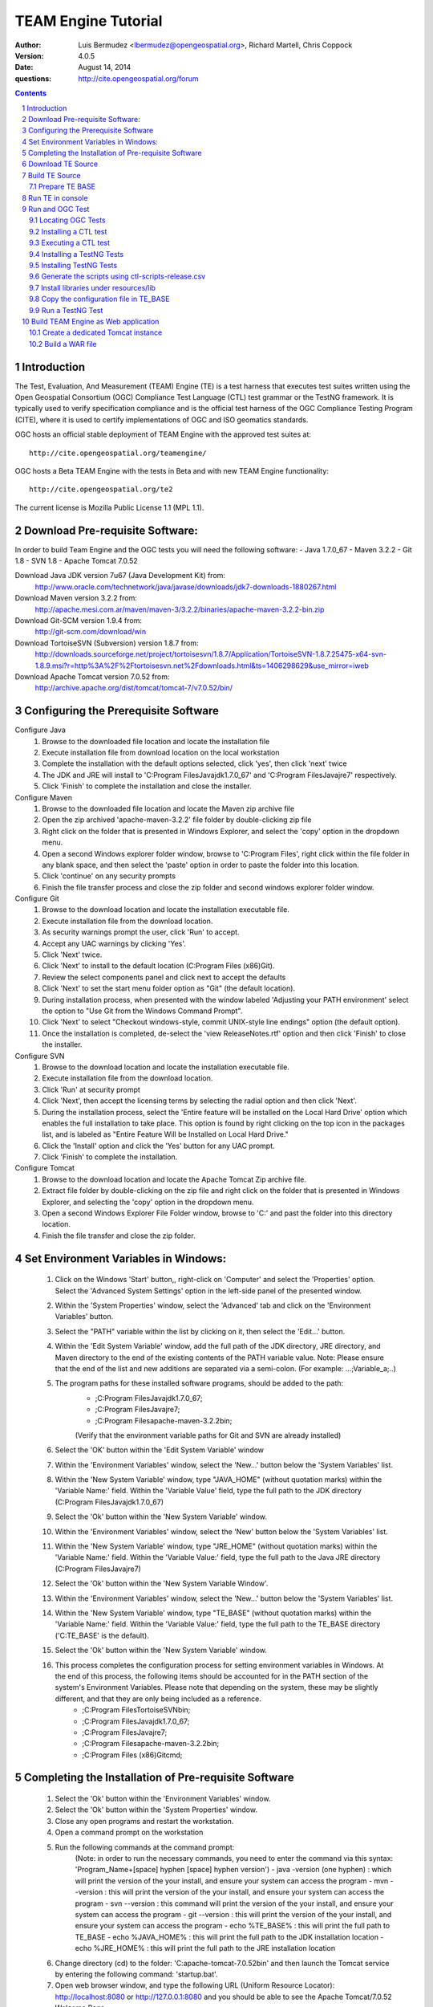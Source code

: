 TEAM Engine Tutorial
####################

:author: Luis Bermudez <lbermudez@opengeospatial.org>, Richard Martell, Chris Coppock
:version: 4.0.5
:date: August 14, 2014
:questions: http://cite.opengeospatial.org/forum

.. contents::

.. footer::

  .. class:: right

    Page ###Page###

.. section-numbering::

.. raw:: pdf
   
   PageBreak oneColumn
   

Introduction
==============


The Test, Evaluation, And Measurement (TEAM) Engine (TE) is a test harness that executes test suites written using the Open Geospatial Consortium (OGC) Compliance Test Language (CTL) test grammar or the TestNG framework.
It is typically used to verify specification compliance and is the official test harness of
the OGC Compliance Testing Program (CITE), where it is used to certify implementations of
OGC and ISO geomatics standards.

OGC hosts an official stable deployment of TEAM Engine with the approved test suites at::

    http://cite.opengeospatial.org/teamengine/

OGC hosts a Beta TEAM Engine with the tests in Beta and with new TEAM Engine functionality::

    http://cite.opengeospatial.org/te2
    
The current license is Mozilla Public License 1.1 (MPL 1.1).    


Download Pre-requisite Software:
==============
In order to build Team Engine and the OGC tests you will need the following software:
- Java 1.7.0_67
- Maven 3.2.2
- Git 1.8
- SVN 1.8
- Apache Tomcat 7.0.52

Download Java JDK version 7u67 (Java Development Kit) from: 
	http://www.oracle.com/technetwork/java/javase/downloads/jdk7-downloads-1880267.html

Download Maven version 3.2.2 from:
	http://apache.mesi.com.ar/maven/maven-3/3.2.2/binaries/apache-maven-3.2.2-bin.zip

Download Git-SCM version 1.9.4 from:
	http://git-scm.com/download/win

Download TortoiseSVN (Subversion) version 1.8.7 from:
	http://downloads.sourceforge.net/project/tortoisesvn/1.8.7/Application/TortoiseSVN-1.8.7.25475-x64-svn-1.8.9.msi?r=http%3A%2F%2Ftortoisesvn.net%2Fdownloads.html&ts=1406298629&use_mirror=iweb

Download Apache Tomcat version 7.0.52 from:
	http://archive.apache.org/dist/tomcat/tomcat-7/v7.0.52/bin/


Configuring the Prerequisite Software
==============
Configure Java
	1. Browse to the downloaded file location and locate the installation file
	2. Execute installation file from download location on the local workstation
	3. Complete the installation with the default options selected, click 'yes', then click 'next' twice
	4. The JDK and JRE will install to 'C:\Program Files\Java\jdk1.7.0_67' and 'C:\Program Files\Java\jre7' respectively.
	5. Click 'Finish' to complete the installation and close the installer.

Configure Maven
	1. Browse to the downloaded file location and locate the Maven zip archive file
	2. Open the zip archived 'apache-maven-3.2.2' file folder by double-clicking zip file
	3. Right click on the folder that is presented in Windows Explorer, and select the 'copy' option in the dropdown menu.
	4. Open a second Windows explorer folder window, browse to 'C:\Program Files\', right click within the file folder in any blank space, and then select the 'paste' option in order to paste the folder into this location.
	5. Click 'continue' on any security prompts 
	6. Finish the file transfer process and close the zip folder and second windows explorer folder window.

Configure Git
	1. Browse to the download location and locate the installation executable file.
	2. Execute installation file from the download location.
	3. As security warnings prompt the user, click 'Run' to accept.
	4. Accept any UAC warnings by clicking 'Yes'.
	5. Click 'Next' twice.
	6. Click 'Next' to install to the default location (C:\Program Files (x86)\Git\).
	7. Review the select components panel and click next to accept the defaults
	8. Click 'Next' to set the start menu folder option as "Git" (the default location).
	9. During installation process, when presented with the window labeled 'Adjusting your PATH environment' select the option to "Use Git from the Windows Command Prompt".
	10. Click 'Next' to select "Checkout windows-style, commit UNIX-style line endings" option (the default option).
	11. Once the installation is completed, de-select the 'view ReleaseNotes.rtf' option and then click 'Finish' to close the installer.

Configure SVN
	1. Browse to the download location and locate the installation executable file.
	2. Execute installation file from the download location.
	3. Click 'Run' at security prompt
	4. Click 'Next', then accept the licensing terms by selecting the radial option and then click 'Next'.
	5. During the installation process, select the 'Entire feature will be installed on the Local Hard Drive' option which enables the full installation to take place. This option is found by right clicking on the top icon in the packages list, and is labeled as "Entire Feature Will be Installed on Local Hard Drive."
	6. Click the 'Install' option and click the 'Yes' button for any UAC prompt.
	7. Click 'Finish' to complete the installation.

Configure Tomcat
	1. Browse to the download location and locate the Apache Tomcat Zip archive file.
	2. Extract file folder by double-clicking on the zip file and right click  on the folder that is presented in Windows Explorer, and selecting the 'copy' option in the dropdown menu.
	3. Open a second Windows Explorer File Folder window, browse to 'C:\' and past the folder into this directory location.
	4. Finish the file transfer and close the zip folder.

Set Environment Variables in Windows:
==============
	1. Click on the Windows 'Start' button,, right-click on 'Computer' and select the 'Properties' option. Select the 'Advanced System Settings' option in the left-side panel of the presented window.
	2. Within the 'System Properties' window, select the 'Advanced' tab and click on the 'Environment Variables' button.
	3. Select the "PATH" variable within the list by clicking on it, then select the 'Edit...' button.
	4. Within the 'Edit System Variable' window, add the full path of the JDK directory, JRE directory, and Maven directory to the end of the existing contents of the PATH variable value. Note: Please ensure that the end of the list and new additions are separated via a semi-colon. (For example: ...;Variable_a;..)
	5. The program paths for these installed software programs, should be added to the path:
		- ;C:\Program Files\Java\jdk1.7.0_67;
		- ;C:\Program Files\Java\jre7;
		- ;C:\Program Files\apache-maven-3.2.2\bin;
		(Verify that the environment variable paths for Git and SVN are already installed) 
	6. Select the 'OK' button within the 'Edit System Variable' window
	7. Within the 'Environment Variables' window, select the 'New...' button below the 'System Variables' list.
	8. Within the 'New System Variable' window, type "JAVA_HOME" (without quotation marks) within the 'Variable Name:' field. Within the 'Variable Value' field, type the full path to the JDK directory (C:\Program Files\Java\jdk1.7.0_67)
	9. Select the 'Ok' button within the 'New System Variable' window.
	10. Within the 'Environment Variables' window, select the 'New' button below the 'System Variables' list. 
	11. Within the 'New System Variable' window, type "JRE_HOME" (without quotation marks) within the 'Variable Name:' field. Within the 'Variable Value:' field, type the full path to the Java JRE directory (C:\Program Files\Java\jre7)
	12. Select the 'Ok' button within the 'New System Variable Window'.
	13. Within the 'Environment Variables' window, select the 'New...' button below the 'System Variables' list.
	14. Within the 'New System Variable' window, type "TE_BASE" (without quotation marks) within the 'Variable Name:' field. Within the 'Variable Value:' field, type the full path to the TE_BASE directory ('C:\TE_BASE' is the default).
	15. Select the 'Ok' button within the 'New System Variable' window.
	16. This process completes the configuration process for setting environment variables in Windows. At the end of this process, the following items should be accounted for in the PATH section of the system's Environment Variables. Please note that depending on the system, these may be slightly different, and that they are only being included as a reference. 
		- ;C:\Program Files\TortoiseSVN\bin;
		- ;C:\Program Files\Java\jdk1.7.0_67;
		- ;C:\Program Files\Java\jre7;
		- ;C:\Program Files\apache-maven-3.2.2\bin;
		- ;C:\Program Files (x86)\Git\cmd;

Completing the Installation of Pre-requisite Software	
==============
	1. Select the 'Ok' button within the 'Environment Variables' window.
	2. Select the 'Ok' button within the 'System Properties' window.
	3. Close any open programs and restart the workstation.
	4. Open a command prompt on the workstation
	5. Run the following commands at the command prompt:
		(Note: in order to run the necessary commands, you need to enter the command via this syntax: 'Program_Name+[space] hyphen [space] hyphen version')
		- java -version (one hyphen) : which will print the version of the your install, and ensure your system can access the program
		- mvn --version : this will print the version of the your install, and ensure your system can access the program
		- svn --version : this command will print the version of the your install, and ensure your system can access the program
		- git --version : this will print the version of the your install, and ensure your system can access the program
		- echo %TE_BASE% : this will print the full path to TE_BASE
		- echo %JAVA_HOME% : this will print the full path to the JDK installation location
		- echo %JRE_HOME% : this will print the full path to the JRE installation location
	6. Change directory (cd) to the folder: 'C:\apache-tomcat-7.0.52\bin' and then launch the Tomcat service by entering the following command: 'startup.bat'.
	7. Open web browser window, and type the following URL (Uniform Resource Locator): http://localhost:8080 or http://127.0.0.1:8080 and you should be able to see the Apache Tomcat/7.0.52 Welcome Page.
	8. Note: If there are any problems with the JRE_HOME shown in the command prompt, double check the System Environment Variables for the JRE_HOME entry declared in the System Environment Variable settings.
	9. Close the web browser window.
	10. In the command prompt, ensuring you are in the working directory 'C:\apache-tomcat-7.0.52\bin', shutdown Tomcat by entering the following command: 'shutdown.bat'.
	11. Running these commands will ensure that all of the pre-requisite software is installed correctly, and will allow you to verify that the Java JDK and JRE were installed to the correct directory.
	12. Now that the configuration is complete, close any open programs and restart the workstation.


Download TE Source
=======================
Change Directory (cd) or browse to a local directory where TE will be downloaded. For example a directory called **repo**::

In Unix:
	$ mkdir repo
	$ cd repo

In Windows:
	c:\> mkdir repo
	Then change directory to repo (c:\> cd repo)


The TE code is located in GitHub: https://github.com/opengeospatial/teamengine. Clone the repository::

	In Unix:
	$ > git clone https://github.com/opengeospatial/teamengine.git
	
	In Windows:
	c:\repo> git clone https://github.com/opengeospatial/teamengine.git

Change directory to c:\repo\teamengine and verify the directory structure by issuing the list directory command (Windows: 'dir', Unix: 'ls')

The directory structure should now be as follows::

		/teamengine/
		├── LICENSE.txt
		├── README.md
		├── README.txt
		├── pom.xml
		├── src
		├── target
		├── teamengine-console
		├── teamengine-core
		├── teamengine-realm
		├── teamengine-resources
		├── teamengine-spi
		└── teamengine-web

List available tags::

At the command prompt type the command 'git tag', which will display the available tags within the Git repository

The tag listing should look similar to this:

	$ git tag
		4.0
		4.0.1
		...
		4.0.5

Switch to a specific tag by typing::

	$ git checkout 4.0.5

Build TE Source
=======================
Ensure you are in the working directory of teamengine::

	$ cd repo/teamengine
	
Build with MAVEN::

	In Unix: $ mvn install
	In Windows: c:\repo\teamengine\> mvn install

It will take few minutes to install, and then a success message will appear after the install::
	
   ...
   [INFO] ------------------------------------------------------------------------
   [INFO] Reactor Summary:
   [INFO] 
   [INFO] TEAM Engine ....................................... SUCCESS [15.912s]
   [INFO] TEAM Engine - Tomcat Realm ........................ SUCCESS [0.617s]
   [INFO] TEAM Engine - Shared Resources .................... SUCCESS [0.317s]
   [INFO] TEAM Engine - Service Providers ................... SUCCESS [0.901s]
   [INFO] TEAM Engine - Core Module ......................... SUCCESS [0.666s]
   [INFO] TEAM Engine - Web Module .......................... SUCCESS [0.731s]
   [INFO] ------------------------------------------------------------------------
   [INFO] BUILD SUCCESS
   [INFO] ------------------------------------------------------------------------
   [INFO] Total time: 20.151s
   [INFO] Finished at: Wed Apr 17 06:42:15 EDT 2013
   [INFO] Final Memory: 20M/81M
   [INFO] ------------------------------------------------------------------------
   

Under each directory  a **target** folder was created, which contains the build folder for each artifact.
The folder **teamengine-console** contains the directory::
	
	└── target
		├── teamengine-console-4.0.5-base.tar.gz
		├── teamengine-console-4.0.5-base.zip
		├── teamengine-console-4.0.5-bin.tar.gz
    	└── teamengine-console-4.0.5-bin.zip

	
Prepare TE BASE
---------------------

Unzip teamengine-console-4.0.5-base.zip in the TE_BASE directory (Note: If previous content exists, click yes to prompts to replace Folders and Files)

In Unix: $ > unzip ~/repo/teamengine/teamengine-console/target/teamengine-console-4.0.5-base.zip -d $TE_BASE

In Windows: Browse in Windows Explorer to c:\repo\teamengine\teamengine-console-4.0.5-base.zip and copy the contents to c:\TE_BASE


TE_BASE directory is structured as follows::

	TE_BASE
	  |-- config.xml             # main configuration file (web app)
	  |-- resources/             # Contains test suite resources (CLI)
	  |-- scripts/               # Contains CTL test suites
	  |   |--- ets.ctl           # Stand-alone script
	  |   +--- {ets}/            # A test suite package
	  |
	  |-- work/                  # teamengine work directory
	  +-- users/
		  +-- {username}/        # user credentials & test runs (web app)


The "resources" sub-directory contains libraries and other resources that are
required to execute a test suite using a command-line shell; it should be structured as indicated below::

	resources/
	  |
	  +-- lib/*.jar

Select a local directory for TE_BASE::

	$ mkdir ~/TE_BASE

You can configure TE_BASE system property or environment variable. For example::

	$ export TE_BASE=~/TE_BASE
	
Unzip teamengine-console-4.0.5-base.zip in the TE_BASE directory::	
	
	$ unzip ~/repo/teamengine/teamengine-console/target/teamengine-console-4.0.5-base.zip -d $TE_BASE
	

Run TE in console
=======================

When running **MAVEN install** the file ``teamengine-console-4.0.5-bin.zip`` was created under the 
**teamengine-console/target**. 

Unzip the zip archive to a new directory **~$/te-install** by conducting the following actions::
(Note: Be aware of the difference in TE_BASE and te-install and the use of uppercase and underscore versus lowercase and hyphens, as the directions are case-sensitive) 

	In Unix:
	$ mkdir ~/te-install
	$ unzip ~/repo/teamengine/teamengine-console/target/teamengine-console-4.0.5-bin.zip -d ~/te-install

	In Windows:
	c:\> mkdir te-install
	Browse in Windows Explorer to: c:\repo\teamengine\teamengine-console-4.0.5-bin.zip and copy the contents of the zip archive into c:\te-install


The **te-install** dir now looks like this::

	.
	├── README.txt
	├── bin
	├── lib
	├── resources
	
Run the example tests::
	
	In Unix:
	$ cd $TE_BASE/scripts/
	$ ~/te-install/bin/unix/test.sh -source=note.ctl

	In Windows:
	c:\> te-install\bin\windows\test.bat -source=c:\TE_BASE\scripts\note.ctl


A window should appear asking for input. Click start to run the test and the test should run and fail, which is the intended result::

	Testing suite note:note-test in Test Mode with defaultResult of Pass ...
	...
	   Test note:main Failed
	Suite note:note-test Failed


Run and OGC Test
=======================

Locating OGC Tests
-----------------------

OGC Tests can be written either in CTL (Compliance Test Language) or TestNG. Tests are located at the public OGC SVN Repository:

CTL tests are located at:
   https://svn.opengeospatial.org/ogc-projects/cite/scripts/
   
TestNG test are located at:
   https://svn.opengeospatial.org/ogc-projects/cite/ets

This is the list of the current test and the language they are built in:

	* Catalogue Service - Web (CSW)	2.0.2	- CTL
	* Geography Markup Language (GML)	3.2.1	- TestNG
	* OGC KML	2.2	- TestNG
	* OWS Context (OWC)	1.0 - TestNG
	* Sensor Model Language (SensorML)	1.0.1	- CTL
	* Sensor Observation Service (SOS)	1.0.0	- CTL
	* Sensor Observation Service (SOS)	2.0	r6	- CTL
	* Sensor Planning Service (SPS)	1.0		- CTL
	* Sensor Planning Service (SPS)	2.0	- CTL
	* Simple Feature Access - SQL (SFS)	1.1		- CTL
	* Simple Feature Access - SQL (SFS)	1.2.1	- CTL
	* Web Coverage Service (WCS)	1.0.0	- CTL
	* Web Coverage Service (WCS)	1.1.1	- CTL
	* Web Coverage Service (WCS)	2.0.1	- CTL
	* Web Coverage Service - Earth Observation Profile	1.0 	- CTL
	* Web Feature Service (WFS)	1.0.0	- CTL
	* Web Feature Service (WFS)	1.1.0	- CTL
	* Web Feature Service (WFS)	2.0	- TestNG
	* Web Map Server (WMS) - Client	1.3.0	- CTL
	* Web Map Service (WMS)	1.1.1	- CTL
	* Web Map Service (WMS)	1.3.0	- CTL
	* Web Map Service - SLD Profile (WMS-SLD)	1.1.0	- CTL
	* Web Map Tile Service (WMTS)	1.0.0	- CTL
	* Web Processing Service (WPS)	1.0.0	- CTL 


Installing a CTL test
-----------------------

Browse to a URL for a test for download. For example for CSW 2.0.2 r10:
	https://svn.opengeospatial.org/ogc-projects/cite/scripts/csw/2.0.2/tags/r10/

Install the test under scripts::
(Note: The example svn command will do a clean download of the csw 2.0.2 test to the ~/$TE_BASE/scripts/csw-2.0.2 directory)
	
	In Unix:
	$ svn -q export https://svn.opengeospatial.org/ogc-projects/cite/scripts/csw/2.0.2/tags/r10/ $TE_BASE/scripts/csw-2.0.2
	
	In Windows:
	In a command prompt window, change directory to the c:\repo location, before executing the svn command in the next step.
	c:\> svn -q export https://svn.opengeospatial.org/ogc-projects/cite/scripts/csw/2.0.2/tags/r10 (insert one space here) c::\TE_BASE\scripts\csw-2.0.2


The scripts directory should look as follows::

	scripts/
	├── csw-2.0.2
	│   ├── config.xml
	│   ├── data
	│   ├── resources
	│   ├── src
	│   └── web
	└── note.ctl



Executing a CTL test
---------------------

To run the CSW 2.0.2 test do the following::
	In Unix:
	$ cd $TE_BASE/scripts
	$ ~/te-install/bin/unix/test.sh -source=csw-2.0.2/src/main.xml

	In Windows:
	c:\> te-install\bin\windows\test.bat -source=c:\TE_BASE\scripts\csw-2.0.2\src\main.xml


A window form asking the user to provide more information should appear. For example asking for the getCapabilities URL.

The `OGC Reference Implementations Page <http://cite.opengeospatial.org/reference>`_ provides
examples of services that can be exercised.

For example for CSW 2.0.2 PyCSW:

	http://demo.pycsw.org/cite/csw?service=CSW&version=2.0.2&request=GetCapabilities

The result should be a successful pass::

	...
			Test csw:capability-tests Passed
	   Test csw:Main Passed
	Suite csw:csw-2.0.2-compliance-suite Passed
	

Installing a TestNG Tests	
---------------------------

Checkout the test from the OGC SVN repository:
	https://svn.opengeospatial.org/ogc-projects/cite/ets/testng/

For example to checkout KML 2.2 in an svn directory::
	In Unix:
	$ cd ~/
	$ svn mkdir svn
	$ svn -q export https://svn.opengeospatial.org/ogc-projects/cite/ets/testng/ets-kml22/tags/2.2-r9/ ~/svn/kml22
	
	In Windows:
	c:\> cd repo
	c:\repo> mkdir svn
	c:\repo\> cd svn
	c:\repo\svn> svn -q export https://svn.opengeospatial.org/ogc-projects/cite/ets/testng/ets-kml22/tags/2.2-r9/


This is the structure under the svn directory::

	svn/
	└── kml22
		├── LICENSE.txt
		├── pom.xml
		└── src

Execute mvn Install::
	
	$ mvn install
	
The directory should now contain a **target** folder with the build::

	/kml22/target/
	├── ets-kml22-2.2-r9-ctl-scripts.zip
	├── ets-kml22-2.2-r9-deps.zip
	...

Unzip the ctl-scripts to TE_BASE::
	
	In Unix:
	$ cd ~/svn/kml22/target
	$ unzip ets-kml22-2.2-r9-ctl-scripts.zip -d $TE_BASE/scripts/kml22

	In Windows:
	Browse in Windows Explorer to c:\repo\svn\2.2-r9\target>
	Extract the files from ets-kml22-2.2-r9-ctl-scripts.zip into c:\TE_BASE\scripts\kml22


Copy the libraries into TE_BASE/resources/lib/::
	
	In Unix:
	$ cd ~/svn/kml22/target
	$ unzip ets-kml22-2.2-r9-deps.zip -d jars
	$ cp jars/*.jar $TE_BASE/resources/lib/

	In Windows:
	Browse in Windows Explorer to c:\repo\svn\2.2-r9\target>
	Extract the files from ets-kml22-2.2-r9-deps.zip into c:\TE_BASE\resources\lib\


Run the test::
	
	In Unix:
	$ cd $TE_BASE/scripts/
	$ ~/te-install/bin/unix/test.sh -source=kml22/kml22/2.2/kml22-suite.ctl
	
	In Windows:
	At the command prompt, type the command: c:\> te-install\bin\windows\test.bat -source=c:\TE_BASE\scripts\kml22\2.2\kml22-suite.ctl

When the windows appears, the user provides the test URL they want to evaluate or can close the windows to cancel the test.
	


Installing TestNG Tests
--------------------------

The **ets-resources** branch in the OGC SVN (https://svn.opengeospatial.org/ogc-projects/cite/ets/ets-resources/tags/) contains  
all the mvn artifacts required to install TestNG tests. Check the dates to ensure you are downloading the desired version.

Checkout ets-resources::
	
	In Unix:
	$ svn -q export https://svn.opengeospatial.org/ogc-projects/cite/ets/ets-resources/tags/14.03.20/ -d ~/svn/ets-resources

	In Windows:
	Change directory to c:\repo\svn>
	c:\repo\svn> mkdir ets-resources
	c:\repo\svn> cd ets-resources
	c:\repo\svn\ets-resources> svn -q export https://svn.opengeospatial.org/ogc-projects/cite/ets/ets-resources/tags/14.04.16/
	
This is new directory structure under **ets**::

	/svn/ets-resources
	├── pom.xml
	└── src
		└── main
			├── assembly
			│   └── dist.xml
			└── config
				├── ctl-scripts-release.csv
				└── teamengine
					├── config-approved.xml
					└── config.xml

	
Navigate to the **\repo\svn\ets-resources\14.04.16\** directory and execute the install command::
	
	$ mvn install

Maven generates a zip file: ets-resources-14.04.16.zip	

The following is the directory structure under target::

    ~repo/svn/ets-resources/target/
	├── archive-tmp
	├── config-approved.xml
	├── config.xml
	├── ctl-scripts-release.csv
	├── ets-resources-14.03.20.tar.gz
	├── ets-resources-14.03.20.zip
	├── lib
	└── surefire

Unzip it::
	
	In Unix:
	$ unzip ets-resources-14.03.20.zip

	In Windows:
	Browse in Windows Explorer to c:\repo\svn\ets-resources\14.04.16\target\ folder
	Extract the contents of the ets-resources-14.04.16.zip file into c:\repo\svn\ets-resources\14.04.16\target\ folder (current folder directory)


It creates the following directory::

	.
	├── archive-tmp
	├── config-approved.xml
	├── config.xml
	├── ctl-scripts-release.csv
	├── ets-resources-14.03.20.tar.gz
	├── ets-resources-14.03.20.zip
	├── lib
	└── surefire
	

	
Generate the scripts using ctl-scripts-release.csv
------------------------------------------------------
The ctl.csv file (ctl-scripts-release.csv) includes entries for the latest developmental versions of several OGC testing suites. 
(Note: Before running the script listed below, delete all the contents of the TE_BASE\scripts directory)

Running the following command will populate the **TE_BASE/scripts** directory with these test suites::
	
	In Unix:
	$ ~/te-install/bin/unix/export-ctl.sh ~/svn/ets-resources/14.04.16/target/ctl-scripts-release.csv

	In Windows:
	Change directory to c:\> and issue the command:
	c:\> te-install\bin\windows\export-ctl.bat  c:\repo\svn\ets-resources\14.04.16\target\ctl-scripts-release.csv

This script downloads all the scripts in the csv file to the **$TE_BASE/scripts** folder::

	scripts/
	├── csw
	├── csw-2.0.2
	├── ets-gml-3.2.1-r13-ctl-scripts.zip
	├── ets-kml22-2.2-r6-ctl-scripts.zip
	├── ets-owc-1.0-r4-ctl-scripts.zip
	├── ets-wfs-2.0-r14-ctl-scripts.zip
	├── note.ctl
	├── sensorml
	├── sfs
	├── sos
	├── sps
	├── wcs
	├── wcseo
	├── wfs
	├── wms
	├── wms-client
	├── wms-sld
	├── wmts
	└── wps
	

Unzip all the zipped files within the 'TE_BASE\scripts' directory::
	
	In Unix:
	Change directory to $ TE_BASE/scripts and issue the command:
	$ unzip '*.zip'

	In Windows:
	Browse to c:\TE_BASE\scripts directory and unzip the four compressed file directories into their respective directory sub-folders::
	
	For GML and KML files, the user will need to generate these sub-folders in this directory. For WFS, you will need to manually unzip the zip archive and copy the folder labeled '2.0' (which is the version of the test) into the pre-existing WFS folder. 


Install libraries under resources/lib
-------------------------------------
Copy all the libraries generated to the **resources/lib** directory under TE_BASE::
	
	In Unix:
	cp ~/svn/ets-resources/14.04.16/target/lib/*.jar $TE_BASE/resources/lib

	In Windows:
	Browse to the c:\repo\svn\ets-resources\14.04.16\target\lib directory and copy all of the files with a *.jar extension into the c:\TE_BASE\resources\lib directory


The **resources** directory should like::
	
	/teamengine/resources/lib
	.
	├── cite1-utils-1.1.0.jar
	├── commons-io-2.2.jar
	├── ets-gml-3.2.1-r13.jar
	├── ets-kml22-2.2-r6.jar
	├── ets-kml22-2.2-r9.jar
	├── ets-owc-1.0-r4.jar
	...
	
Copy the configuration file in TE_BASE
-----------------------------

	In Unix:
	cp ~/svn/ets-resources/target/config.xml $TE_BASE
	
	In Windows:
	Browse to the c:\repo\svn\ets-resources\14.04.16\target directory and copy the config.xml file into the c:\TE_BASE directory. If the file already exists in the c:\TE_BASE directory, replace it with the newer version.

Run a TestNG Test
---------------------

Run tests as follows::

For KML 2.2::
	
	In Unix:
	$ ~/te-install/bin/unix/test.sh -source=kml22/2.2/kml22-suite.ctl 

	In Windows:
	Change directory to c:\ and type the following command:
	c:\> te-install\bin\windows\test.bat -source=c:\TE_BASE\scripts\kml22\2.2\kml22-suite.ctl
	Click Start in order to execute the test

For GML 3.2.1::	
	
	In Unix:
	$ ~/te-install/bin/unix/test.sh -source=gml/3.2.1/gml-suite.ctl 
	
	In Windows:
	Change directory to c:\ and type the following command:
	c:\> te-install\bin\windows\test.bat -source=c:\TE_BASE\scripts\gml\3.2.1\gml-suite.ctl

Input the following URL to test a GML schema:
	http://cite.lat-lon.de/deegree-compliance-tests-3.3.1/services/gml321?service=WFS&request=DescribeFeatureType&Version=2.0.0

Click start in order to execute the test.

The result should be pass:

	  Test suite: gml-3.2.1-r14
      ======== Test groups ========
      All GML application schemas
          Passed: 7 | Failed: 0 | Skipped: 0
      GML application schemas defining features and feature collections
          Passed: 2 | Failed: 0 | Skipped: 0
      GML application schemas defining spatial geometries
          Passed: 0 | Failed: 0 | Skipped: 2
      GML application schemas defining time
          Passed: 0 | Failed: 0 | Skipped: 2
      GML application schemas defining spatial topologies
          Passed: 0 | Failed: 0 | Skipped: 2
      GML Documents
          Passed: 0 | Failed: 0 | Skipped: 16
      
      
         See detailed test report in the TE_BASE/users/demo/s0005/html/ directory.
      Test tns:Main Passed

Build TEAM Engine as Web application
=======================================

Create a dedicated Tomcat instance
-----------------------------------
The example here shows the process for a GNU/Linux environment. 

Select a folder for CATALINA_BASE::

	$ mkdir ~/CATALINA_BASE
	
Create structure::
	
	$ cd ~/CATALINA_BASE
	$ mkdir bin conf logs temp webapps work
	
Copy catalina.sh from $CATALINA_HOME/bin (this is tomcat/bin)::

	$ cp ~/tomcat/bin/catalina.sh bin/
	
Copy configuration files from $CATALINA_HOME/conf (this is tomcat/conf)::	

	$ cp -r ~/tomcat/conf ~/CATALINA_BASE/
	
Create a setenv.sh in bin::

	$ touch setenv.sh
	
And copy the following in setenv.sh::

	cat bin/setenv.sh
	!/bin/sh
	## path to java jdk
	## JAVA_HOME=/usr/local/java/jdk7
	## export JAVA_HOME
	 
	 ## path to tomcat installation to use
	CATALINA_HOME=~/tomcat
	export CATALINA_HOME
	 
	 ## path to server instance to use
	CATALINA_BASE=~/CATALINA_BASE
	export CATALINA_BASE

The example listed here shows the process for the MS Windows Environment:

Select a folder for CATALINA_BASE::

At the command prompt, change directory to c:\>
c:\> mkdir CATALINA_BASE

Create the Directory Structure::

Change directory to CATALINA_BASE
c:\> mkdir bin conf lib logs temp webapps work

Populating File Directories::

Copy catalina.bat file from c:\apache-tomcat-7.0.52\bin into c:\CATALINA_BASE\bin

Copy all of the files from c:\apache-tomcat-7.0.52\conf and then paste them into c:\CATALINA_BASE\conf

Create Set Environment File::

Create a plaintext file using a text editor
Name the file setenv.bat and save in the c:\CATALINA_BASE\bin folder

Create the contents of the file by copying the following text into the setenv.bat file within the text editor

------------------------------------------------------
------------------------------------------------------

rem path to java jdk
set JAVA_HOME=c:\Program Files\Java\jdk1.7.0_67

rem path to tomcat install to use
set CATALINA_HOME=c:\apache-tomcat-7.0.52

rem path to server instance to use
set CATALINA_BASE=c:\CATALINA_BASE

rem sets the catalina options setting to a specific window size, memory limits, and sets DTE_BASE locally
set CATALINA_OPTS=-server -Xmx1024m -XX:MaxPermSize=128m -DTE_BASE=c:\TE_BASE

------------------------------------------------------
------------------------------------------------------

Click on the save icon


	
CATALINA_BASE directory should like the following::

	CATALINA_BASE/
	├── bin
	│   ├── catalina.sh
	│   └── setenv.sh
	├── conf
	│   ├── Catalina
	│   │   └── localhost
	│   ├── catalina.policy
	│   ├── catalina.properties
	│   ├── context.xml
	│   ├── logging.properties
	│   ├── server.xml
	│   ├── tomcat-users.xml
	│   └── web.xml
	├── logs
	│   └── catalina.out
	├── temp
	├── webapps
	└── work

Build a WAR file
---------------------
A war file with all the libraries can be build by running a modified maven profile. 

Copy or edit the maven settings in '\apache-maven-3.2.1\conf\settings.xml' and input the correct ets-resources version. For example 04.04.16::

In Unix it is located at: /usr/local/apache-maven-3.2.1/conf
In Windows it is located at c:\Program Files\apache-maven-3.2.1\conf

Please note the bracketing within the XML file and nest the code snippet appropriately. Additional profile and data entry sections exist, so the user only needs to add this profile as well.

	<?xml version="1.0" encoding="UTF-8"?>
	<!-- ${user.home}/.m2/settings.xml -->
	<settings xmlns="http://maven.apache.org/SETTINGS/1.1.0">
	  <!-- other elements omitted -->
	  <profiles>
		<profile>
		  <id>ogc.cite</id>
		  <properties>
			'''''<ets-resources-version>14.04.16</ets-resources-version>'''''
		  </properties>
		</profile>
	  </profiles>
	</settings>

Save the updated file to the user desktop, and then copy into the 'apache-maven-3.2.1\conf' directory. (This is required due to system permission levels)


Browse to the teamengine local source code repository ::
	
	In Unix:
	$ cd ~/repo/teamengine/

	In Windows:
	Change directory to c:\repo\teamengine

Run the maven profile::
	
	In Unix:
	$ mvn -P ogc.cite package
	
	In Windows:
	c:\> mvn -P ogc.cite package

You should get a build success message::

	INFO] ------------------------------------------------------------------------
	...
	[INFO] ------------------------------------------------------------------------
	[INFO] BUILD SUCCESS
	...

The war file should be available at::

	/repo/teamengine/teamengine-web/target/teamengine.war

Move the war file to CATALINA_BASE/webapps::
	
	In Unix:
	$ cp ~/repo/teamengine/teamengine-web/target/teamengine.war ~/CATALINA_BASE/webapps/
	
	In Windows:
	Browse using Windows Explorer to c:\repo\teamengine\teamengine-web\target
	Copy 'teamengine.war' file into c:\CATALINA_BASE\webapps

Move needed common libs to 	~/CATALINA_BASE/libs/::
	
	In Unix:
	$ cd ~/repo/teamengine/teamengine-web/target
	$ unzip teamengine-common-libs.zip  -d libs
	$ cp *.jar ~/CATALINA_BASE/lib/

	In Windows:
	Browse to c:\repo\teamengine\teamengine-web\target
	Extract contents of 'teamengine-common-libs.zip' into c:\CATALINA_BASE\lib


Start TEAM Engine::
	
	In Unix:
	$ cd demo/CATALINA_BASE/bin
	$ ./catalina.sh start
	
	In Windows:
	Change directory to c:\CATALINA_BASE\bin
	Enter the following command at the prompt
	c:\> catalina.bat start

TEAM Engine should appear when you type::

	http://localhost:8080/teamengine/test.jsp

Register a username and password if you have not done so previously. Be advised that the username and password are stored in plaintext in TE_BASE\User\ subfolders, and it is strongly advised
not to use previous or currently utilized usernames or passwords.

Once you are running Team Engine, the URL should change to http://localhost:8080/teamengine/viewsessions.jsp 
This URL should be used after logging in, or the backend system could crash.


To stop TEAM Engine type::
	
	In Unix:
	$ cd demo/CATALINA_BASE/bin
	$ ./catalina.sh start
	
	In Windows:
	Change directory to c:\CATALINA_BASE\bin
	Enter the following command at the prompt
	c:\> catalina.bat stop
